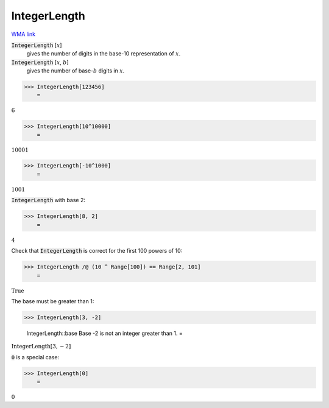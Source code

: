 IntegerLength
=============

`WMA link <https://reference.wolfram.com/language/ref/IntegerLength.html>`_


:code:`IntegerLength` [:math:`x`]
    gives the number of digits in the base-10 representation of :math:`x`.

:code:`IntegerLength` [:math:`x`, :math:`b`]
    gives the number of base-:math:`b` digits in :math:`x`.





>>> IntegerLength[123456]
    =

:math:`6`


>>> IntegerLength[10^10000]
    =

:math:`10001`


>>> IntegerLength[-10^1000]
    =

:math:`1001`



:code:`IntegerLength`  with base 2:

>>> IntegerLength[8, 2]
    =

:math:`4`



Check that :code:`IntegerLength`  is correct for the first 100 powers of 10:

>>> IntegerLength /@ (10 ^ Range[100]) == Range[2, 101]
    =

:math:`\text{True}`



The base must be greater than 1:

>>> IntegerLength[3, -2]

    IntegerLength::base Base -2 is not an integer greater than 1.
    =

:math:`\text{IntegerLength}\left[3,-2\right]`



:code:`0`  is a special case:

>>> IntegerLength[0]
    =

:math:`0`


